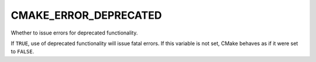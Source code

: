 CMAKE_ERROR_DEPRECATED
----------------------

Whether to issue errors for deprecated functionality.

If ``TRUE``, use of deprecated functionality will issue fatal errors.
If this variable is not set, CMake behaves as if it were set to ``FALSE``.
